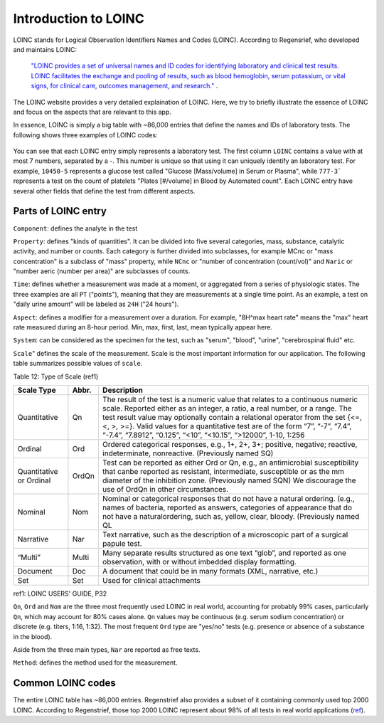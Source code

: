 Introduction to LOINC
=====================

LOINC stands for Logical Observation Identifiers Names and Codes (LOINC). According to Regensrief, who developed and maintains LOINC:


  `"LOINC provides a set of universal names and ID codes for identifying laboratory and clinical test results. LOINC facilitates the exchange and pooling of results, such as blood hemoglobin, serum potassium, or vital signs, for clinical care, outcomes management, and research."  <https://loinc.org/file-access/download-id/9031/>`_ .


The LOINC website provides a very detailed explaination of LOINC. Here, we try to briefly illustrate the essence of LOINC and focus on the aspects that are relevant to this app.

In essence, LOINC is simply a big table with ~86,000 entries that define the names and IDs of laboratory tests. The following shows three examples of LOINC codes:

  .. image:: images/loinc_examples.png

You can see that each LOINC entry simply represents a laboratory test. The first column ``LOINC`` contains a value with at most 7 numbers, separated by a `-`. This number is unique so that using it can uniquely identify an laboratory test. For example, ``10450-5`` represents a glucose test called "Glucose [Mass/volume] in Serum or Plasma", while ``777-3``` represents a test on the count of platelets "Plates [#/volume] in Blood by Automated count". Each LOINC entry have several other fields that define the test from different aspects.

Parts of LOINC entry
--------------------

``Component``: defines the analyte in the test

``Property``: defines "kinds of quantities". It can be divided into five several categories, mass, substance, catalytic activity, and number or counts. Each category is further divided into subclasses, for example MCnc or "mass concentration" is a subclass of "mass" property, while ``NCnc`` or "number of concentration (count/vol)" and ``Naric`` or "number aeric (number per area)" are subclasses of counts.

``Time``: defines whether a measurement was made at a moment, or aggregated from a series of physiologic states. The three examples are all ``PT`` ("points"), meaning that they are measurements at a single time point. As an example, a test on "daily urine amount" will be labeled as ``24H`` ("24 hours").

``Aspect``: defines a modifier for a measurement over a duration. For example, "8H^max heart rate" means the "max" heart rate measured during an 8-hour period. Min, max, first, last, mean typically appear here.

``System``: can be considered as the specimen for the test, such as "serum", "blood", "urine", "cerebrospinal fluid" etc.

``Scale``" defines the scale of the measurement. Scale is the most important information for our application. The following table summarizes possible values of ``scale``.

Table 12: Type of Scale (ref1)

+----------------+------+-------------------------------------------------------------------------------------+
| Scale Type     | Abbr.| Description                                                                         |
+================+======+=====================================================================================+
| Quantitative   | Qn   | The result of the test is a numeric value that relates to a continuous numeric      |
|                |      | scale. Reported either as an integer, a ratio, a real number, or a range. The test  |
|                |      | result value may optionally contain a relational operator from the set {<=, <, >,   |
|                |      | >=}. Valid values for a quantitative test are of the form “7”, “-7”, “7.4”, “-7.4”, |
|                |      | “7.8912”, “0.125”, “<10”, “<10.15”, “>12000”, 1-10, 1:256                           |
+----------------+------+-------------------------------------------------------------------------------------+
| Ordinal        | Ord  | Ordered categorical responses, e.g., 1+, 2+, 3+; positive, negative; reactive,      |
|                |      | indeterminate, nonreactive. (Previously named SQ)                                   |
+----------------+------+-------------------------------------------------------------------------------------+
| Quantitative   | OrdQn| Test can be reported as either Ord or Qn, e.g., an antimicrobial susceptibility that|
| or Ordinal     |      | canbe reported as resistant, intermediate, susceptible or as the mm diameter of the |
|                |      | inhibition zone. (Previously named SQN) We discourage the use of OrdQn in other     |
|                |      | circumstances.                                                                      |
+----------------+------+-------------------------------------------------------------------------------------+
| Nominal        | Nom  | Nominal or categorical responses that do not have a natural ordering. (e.g., names  |
|                |      | of bacteria, reported as answers, categories of appearance that do not have a       |
|                |      | naturalordering, such as, yellow, clear, bloody. (Previously named QL               |
+----------------+------+-------------------------------------------------------------------------------------+
| Narrative      | Nar  | Text narrative, such as the description of a microscopic part of a surgical papule  |
|                |      | test.                                                                               |
+----------------+------+-------------------------------------------------------------------------------------+
| “Multi”        | Multi| Many separate results structured as one text “glob”, and reported as one            |
|                |      | observation, with or without imbedded display formatting.                           |
+----------------+------+-------------------------------------------------------------------------------------+
| Document       | Doc  | A document that could be in many formats (XML, narrative, etc.)                     |
+----------------+------+-------------------------------------------------------------------------------------+
| Set            | Set  | Used for clinical attachments                                                       |
+----------------+------+-------------------------------------------------------------------------------------+

ref1: LOINC USERS' GUIDE, P32

``Qn``, ``Ord`` and ``Nom`` are the three most frequently used LOINC in real world, accounting for probably 99% cases, particularly ``Qn``, which may account for 80% cases alone. ``Qn`` values may be continuous (e.g. serum sodium concentration) or discrete (e.g. titers, 1:16, 1:32). The most frequent ``Ord`` type are "yes/no" tests (e.g. presence or absence of a substance in the blood).

Aside from the three main types, ``Nar`` are reported as free texts.


``Method``: defines the method used for the measurement.


Common LOINC codes
------------------

The entire LOINC table has ~86,000 entries. Regenstrief also provides a subset of it containing commonly used top 2000 LOINC. According to Regenstrief, those top 2000 LOINC represent about 98% of all tests in real world applications (`ref <https://loinc.org/usage/obs/>`_).







